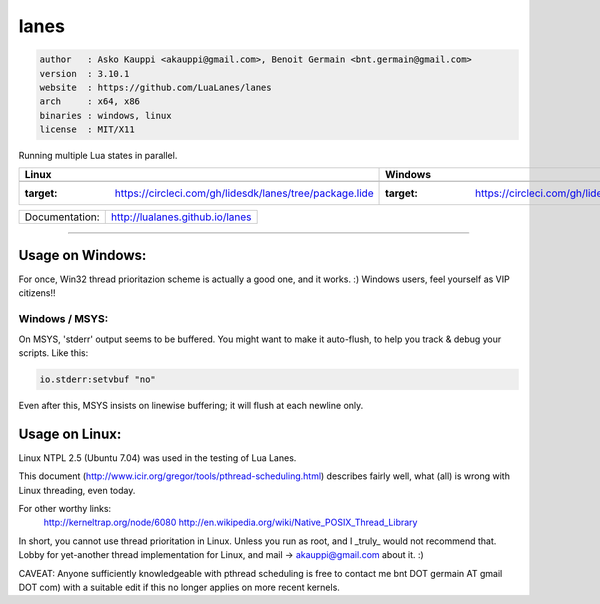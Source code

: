 lanes
=====

.. code-block::

 author   : Asko Kauppi <akauppi@gmail.com>, Benoit Germain <bnt.germain@gmail.com>
 version  : 3.10.1
 website  : https://github.com/LuaLanes/lanes
 arch     : x64, x86
 binaries : windows, linux
 license  : MIT/X11 

Running multiple Lua states in parallel.

==========================================================================================  ===============================================================================  
   Linux                                                                                       Windows
==========================================================================================  ===============================================================================            
 .. image:: https://circleci.com/gh/lidesdk/lanes/tree/package.lide.svg?style=svg            .. image:: https://circleci.com/gh/lidesdk/lanes/tree/package.lide.svg?style=svg
    :target: https://circleci.com/gh/lidesdk/lanes/tree/package.lide                            :target: https://circleci.com/gh/lidesdk/lanes/tree/package.lide
==========================================================================================  ===============================================================================            

==================  ================================================================================
  Documentation:     http://lualanes.github.io/lanes
==================  ================================================================================

----------------------------------------------------------------------------------------------------


=====================
  Usage on Windows:
=====================

For once, Win32 thread prioritazion scheme is actually a good one, and
it works. :)  Windows users, feel yourself as VIP citizens!!

-------------------
  Windows / MSYS:
-------------------

On MSYS, 'stderr' output seems to be buffered. You might want to make
it auto-flush, to help you track & debug your scripts. Like this:

.. code-block:: lua
  
  io.stderr:setvbuf "no"

Even after this, MSYS insists on linewise buffering; it will flush at
each newline only.


===================
  Usage on Linux:
===================

Linux NTPL 2.5 (Ubuntu 7.04) was used in the testing of Lua Lanes.

This document (http://www.icir.org/gregor/tools/pthread-scheduling.html)
describes fairly well, what (all) is wrong with Linux threading, even today.

For other worthy links:
    http://kerneltrap.org/node/6080
    http://en.wikipedia.org/wiki/Native_POSIX_Thread_Library

In short, you cannot use thread prioritation in Linux. Unless you run as
root, and I _truly_ would not recommend that. Lobby for yet-another thread
implementation for Linux, and mail -> akauppi@gmail.com about it. :)

CAVEAT: Anyone sufficiently knowledgeable with pthread scheduling is free to
contact me bnt DOT germain AT gmail DOT com)  with a suitable edit
if this no longer applies on more recent kernels.